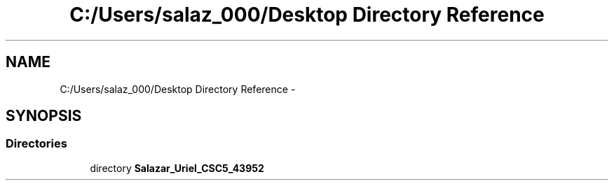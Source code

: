 .TH "C:/Users/salaz_000/Desktop Directory Reference" 3 "Mon Jun 8 2015" "Version 2.0" "Sorry!" \" -*- nroff -*-
.ad l
.nh
.SH NAME
C:/Users/salaz_000/Desktop Directory Reference \- 
.SH SYNOPSIS
.br
.PP
.SS "Directories"

.in +1c
.ti -1c
.RI "directory \fBSalazar_Uriel_CSC5_43952\fP"
.br
.in -1c
